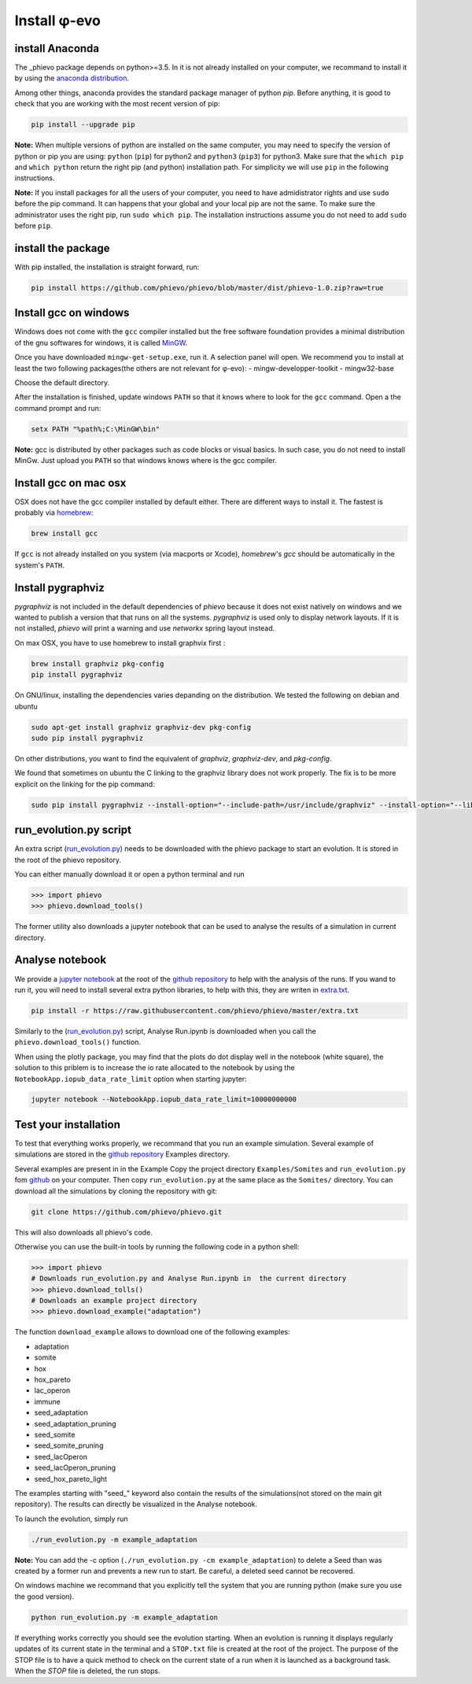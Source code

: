 Install φ-evo
=============

install Anaconda
~~~~~~~~~~~~~~~~

The \_phievo package depends on python>=3.5. In it is not already
installed on your computer, we recommand to install it by using the
`anaconda distribution <https://www.continuum.io/downloads>`__.

Among other things, anaconda provides the standard package manager of
python *pip*. Before anything, it is good to check that you are working
with the most recent version of pip:

.. code:: bash

        pip install --upgrade pip

**Note:** When multiple versions of python are installed on the same
computer, you may need to specify the version of python or pip you are
using: ``python`` (``pip``) for python2 and ``python3`` (``pip3``) for
python3. Make sure that the ``which pip`` and ``which python`` return
the right pip (and python) installation path. For simplicity we will use
``pip`` in the following instructions.

**Note:** If you install packages for all the users of your computer,
you need to have admidistrator rights and use ``sudo`` before the pip
command. It can happens that your global and your local pip are not the
same. To make sure the administrator uses the right pip, run
``sudo which pip``. The installation instructions assume you do not need
to add ``sudo`` before ``pip``.

install the package
~~~~~~~~~~~~~~~~~~~

With pip installed, the installation is straight forward, run:

.. code:: bash

        pip install https://github.com/phievo/phievo/blob/master/dist/phievo-1.0.zip?raw=true

Install gcc on windows
~~~~~~~~~~~~~~~~~~~~~~

Windows does not come with the ``gcc`` compiler installed but the free
software foundation provides a minimal distribution of the gnu softwares
for windows, it is called `MinGW <http://mingw.org/>`__.

Once you have downloaded ``mingw-get-setup.exe``, run it. A selection
panel will open. We recommend you to install at least the two following
packages(the others are not relevant for φ-evo): -
mingw-developper-toolkit - mingw32-base

Choose the default directory.

After the installation is finished, update windows ``PATH`` so that it
knows where to look for the ``gcc`` command. Open a the command prompt
and run:

.. code:: bash

    setx PATH "%path%;C:\MinGW\bin"

**Note:** gcc is distributed by other packages such as code blocks or
visual basics. In such case, you do not need to install MinGw. Just
upload you ``PATH`` so that windows knows where is the gcc compiler.

Install gcc on mac osx
~~~~~~~~~~~~~~~~~~~~~~

OSX does not have the gcc compiler installed by default either. There
are different ways to install it. The fastest is probably via
`homebrew <https://brew.sh/>`__:

.. code:: bash

    brew install gcc

If ``gcc`` is not already installed on you system (via macports or
Xcode), *homebrew*'s *gcc* should be automatically in the system's
``PATH``.

Install pygraphviz
~~~~~~~~~~~~~~~~~~

*pygraphviz* is not included in the default dependencies of *phievo*
because it does not exist natively on windows and we wanted to publish a
version that that runs on all the systems. *pygraphviz* is used only to
display network layouts. If it is not installed, *phievo* will print a
warning and use *networkx* spring layout instead.

On max OSX, you have to use homebrew to install graphvix first :

.. code:: bash

    brew install graphviz pkg-config
    pip install pygraphviz

On GNU/linux, installing the dependencies varies depanding on the
distribution. We tested the following on debian and ubuntu

.. code:: bash

    sudo apt-get install graphviz graphviz-dev pkg-config
    sudo pip install pygraphviz

On other distributions, you want to find the equivalent of *graphviz*,
*graphviz-dev*, and *pkg-config*.

We found that sometimes on ubuntu the C linking to the graphviz library
does not work properly. The fix is to be more explicit on the linking
for the pip command:

.. code:: bash

    sudo pip install pygraphviz --install-option="--include-path=/usr/include/graphviz" --install-option="--library-path=/usr/lib/graphviz/"

run\_evolution.py script
~~~~~~~~~~~~~~~~~~~~~~~~

An extra script
(`run\_evolution.py <https://raw.githubusercontent.com/phievo/phievo/master/run_evolution.py>`__)
needs to be downloaded with the phievo package to start an evolution. It
is stored in the root of the phievo repository.

You can either manually download it or open a python terminal and run

.. code:: python

    >>> import phievo
    >>> phievo.download_tools()

The former utility also downloads a jupyter notebook that can be used to
analyse the results of a simulation in current directory.

Analyse notebook
~~~~~~~~~~~~~~~~

We provide a `jupyter
notebook <https://github.com/phievo/phievo/blob/master/Analyse%20Run.ipynb>`__
at the root of the `github
repository <https://github.com/phievo/phievo>`__ to help with the
analysis of the runs. If you wand to run it, you will need to install
several extra python libraries, to help with this, they are writen in
`extra.txt <https://raw.githubusercontent.com/phievo/phievo/master/extra.txt>`__.

.. code:: bash

    pip install -r https://raw.githubusercontent.com/phievo/phievo/master/extra.txt

Similarly to the
(`run\_evolution.py <https://raw.githubusercontent.com/phievo/phievo/master/run_evolution.py>`__)
script, Analyse Run.ipynb is downloaded when you call the
``phievo.download_tools()`` function.

When using the plotly package, you may find that the plots do dot
display well in the notebook (white square), the solution to this
priblem is to increase the io rate allocated to the notebook by using
the ``NotebookApp.iopub_data_rate_limit`` option when starting jupyter:

.. code:: bash

    jupyter notebook --NotebookApp.iopub_data_rate_limit=10000000000

Test your installation
~~~~~~~~~~~~~~~~~~~~~~

To test that everything works properly, we recommand that you run an
example simulation. Several example of simulations are stored in the
`github
repository <https://github.com/phievo/phievo/tree/master/Examples>`__
Examples directory.

Several examples are present in in the Example Copy the project
directory ``Examples/Somites`` and ``run_evolution.py`` fom
`github <https://github.com/phievo/phievo>`__ on your computer. Then
copy ``run_evolution.py`` at the same place as the ``Somites/``
directory. You can download all the simulations by cloning the
repository with git:

.. code:: bash

        git clone https://github.com/phievo/phievo.git

This will also downloads all phievo's code.

Otherwise you can use the built-in tools by running the following code
in a python shell:

.. code:: python

    >>> import phievo
    # Downloads run_evolution.py and Analyse Run.ipynb in  the current directory
    >>> phievo.download_tolls() 
    # Downloads an example project directory
    >>> phievo.download_example("adaptation") 

The function ``download_example`` allows to download one of the
following examples:

-  adaptation
-  somite
-  hox
-  hox\_pareto
-  lac\_operon
-  immune
-  seed\_adaptation
-  seed\_adaptation\_pruning
-  seed\_somite
-  seed\_somite\_pruning
-  seed\_lacOperon
-  seed\_lacOperon\_pruning
-  seed\_hox\_pareto\_light

The examples starting with "seed\_" keyword also contain the results of
the simulations(not stored on the main git repository). The results can
directly be visualized in the Analyse notebook.

To launch the evolution, simply run

.. code:: bash

        ./run_evolution.py -m example_adaptation

**Note:** You can add the -c option
(``./run_evolution.py -cm example_adaptation``) to delete a Seed than
was created by a former run and prevents a new run to start. Be careful,
a deleted seed cannot be recovered.

On windows machine we recommand that you explicitly tell the system that
you are running python (make sure you use the good version).

.. code:: bash

        python run_evolution.py -m example_adaptation

If everything works correctly you should see the evolution starting.
When an evolution is running it displays regularly updates of its
current state in the terminal and a ``STOP.txt`` file is created at the
root of the project. The purpose of the STOP file is to have a quick
method to check on the current state of a run when it is launched as a
background task. When the *STOP* file is deleted, the run stops.

